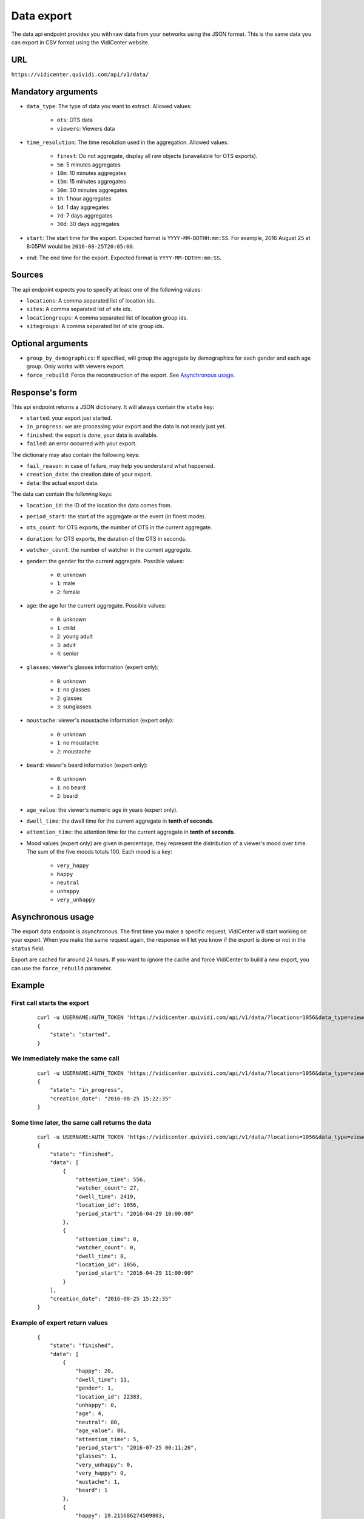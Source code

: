 Data export
===========

The data api endpoint provides you with raw data from your networks using the JSON format. This is the same data you can export in CSV format using the VidiCenter website.


URL
---

``https://vidicenter.quividi.com/api/v1/data/``

Mandatory arguments
-------------------

* ``data_type``: The type of data you want to extract. Allowed values:

    * ``ots``: OTS data
    * ``viewers``: Viewers data

* ``time_resolution``: The time resolution used in the aggregation. Allowed values:

    * ``finest``: Do not aggregate, display all raw objects (unavailable for OTS exports).
    * ``5m``: 5 minutes aggregates
    * ``10m``: 10 minutes aggregates
    * ``15m``: 15 minutes aggregates
    * ``30m``: 30 minutes aggregates
    * ``1h``: 1 hour aggregates
    * ``1d``: 1 day aggregates
    * ``7d``: 7 days aggregates
    * ``30d``: 30 days aggregates

* ``start``: The start time for the export. Expected format is ``YYYY-MM-DDTHH:mm:SS``. For example, 2016 August 25 at 8:05PM would be ``2016-08-25T20:05:00``.
* ``end``: The end time for the export. Expected format is ``YYYY-MM-DDTHH:mm:SS``.

Sources
-------

The api endpoint expects you to specify at least one of the following values:

* ``locations``: A comma separated list of location ids.
* ``sites``: A comma separated list of site ids.
* ``locationgroups``: A comma separated list of location group ids.
* ``sitegroups``: A comma separated list of site group ids.

Optional arguments
------------------

* ``group_by_demographics``: If specified, will group the aggregate by demographics for each gender and each age group. Only works with viewers export.
* ``force_rebuild``: Force the reconstruction of the export. See `Asynchronous usage`_.

Response's form
---------------

This api endpoint returns a JSON dictionary. It will always contain the ``state`` key:

* ``started``: your export just started.
* ``in_progress``: we are processing your export and the data is not ready just yet.
* ``finished``: the export is done, your data is available.
* ``failed``: an error occurred with your export.

The dictionary may also contain the following keys:

* ``fail_reason``: in case of failure, may help you understand what happened.
* ``creation_date``: the creation date of your export.
* ``data``: the actual export data.

The data can contain the following keys:

* ``location_id``: the ID of the location the data comes from.
* ``period_start``: the start of the aggregate or the event (in finest mode).
* ``ots_count``: for OTS exports, the number of OTS in the current aggregate.
* ``duration``: for OTS exports, the duration of the OTS in seconds.
* ``watcher_count``: the number of watcher in the current aggregate.
* ``gender``: the gender for the current aggregate. Possible values:

    * ``0``: unknown
    * ``1``: male
    * ``2``: female

* ``age``: the age for the current aggregate. Possible values:

    * ``0``: unknown
    * ``1``: child
    * ``2``: young adult
    * ``3``: adult
    * ``4``: senior

* ``glasses``: viewer's glasses information (expert only):

    * ``0``: unknown
    * ``1``: no glasses
    * ``2``: glasses
    * ``3``: sunglasses

* ``moustache``: viewer's moustache information (expert only):

    * ``0``: unknown
    * ``1``: no moustache
    * ``2``: moustache

* ``beard``: viewer's beard information (expert only):

    * ``0``: unknown
    * ``1``: no beard
    * ``2``: beard

* ``age_value``: the viewer's numeric age in years (expert only).

* ``dwell_time``: the dwell time for the current aggregate in **tenth of seconds**.
* ``attention_time``: the attention time for the current aggregate in **tenth of seconds**.
* Mood values (expert only) are given in percentage, they represent the distribution of a viewer's mood over time. The sum of the five moods totals 100. Each mood is a key:

    * ``very_happy``
    * ``happy``
    * ``neutral``
    * ``unhappy``
    * ``very_unhappy``

Asynchronous usage
------------------

The export data endpoint is asynchronous. The first time you make a specific request, VidiCenter will start working on your export. When you make the same request again, the response will let you know if the export is done or not in the ``status`` field.

Export are cached for around 24 hours. If you want to ignore the cache and force VidiCenter to build a new export, you can use the ``force_rebuild`` parameter.

Example
-------

First call starts the export
****************************

 ::

    curl -u USERNAME:AUTH_TOKEN 'https://vidicenter.quividi.com/api/v1/data/?locations=1056&data_type=viewers&start=2016-04-29T10:00:00&end=2016-04-29T11:00:00&time_resolution=1h'
    {
        "state": "started",
    }

We immediately make the same call
*********************************

 ::

    curl -u USERNAME:AUTH_TOKEN 'https://vidicenter.quividi.com/api/v1/data/?locations=1056&data_type=viewers&start=2016-04-29T10:00:00&end=2016-04-29T11:00:00&time_resolution=1h'
    {
        "state": "in_progress",
        "creation_date": "2016-08-25 15:22:35"
    }

Some time later, the same call returns the data
***********************************************

 ::

    curl -u USERNAME:AUTH_TOKEN 'https://vidicenter.quividi.com/api/v1/data/?locations=1056&data_type=viewers&start=2016-04-29T10:00:00&end=2016-04-29T11:00:00&time_resolution=1h'
    {
        "state": "finished",
        "data": [
            {
                "attention_time": 556,
                "watcher_count": 27,
                "dwell_time": 2419,
                "location_id": 1056,
                "period_start": "2016-04-29 10:00:00"
            },
            {
                "attention_time": 0,
                "watcher_count": 0,
                "dwell_time": 0,
                "location_id": 1056,
                "period_start": "2016-04-29 11:00:00"
            }
        ],
        "creation_date": "2016-08-25 15:22:35"
    }


Example of expert return values
*******************************

 ::

    {
        "state": "finished",
        "data": [
            {
                "happy": 20,
                "dwell_time": 11,
                "gender": 1,
                "location_id": 22383,
                "unhappy": 0,
                "age": 4,
                "neutral": 80,
                "age_value": 86,
                "attention_time": 5,
                "period_start": "2016-07-25 00:11:26",
                "glasses": 1,
                "very_unhappy": 0,
                "very_happy": 0,
                "mustache": 1,
                "beard": 1
            },
            {
                "happy": 19.215686274509803,
                "dwell_time": 139,
                "gender": 1,
                "location_id": 22383,
                "unhappy": 8.235294117647058,
                "age": 3,
                "neutral": 69.80392156862746,
                "age_value": 39,
                "attention_time": 55,
                "period_start": "2016-07-25 00:46:52",
                "glasses": 1,
                "very_unhappy": 0,
                "very_happy": 2.7450980392156863,
                "mustache": 1,
                "beard": 1
            }
        ],
        "creation_date": "2016-08-25 17:10:32"
    }
